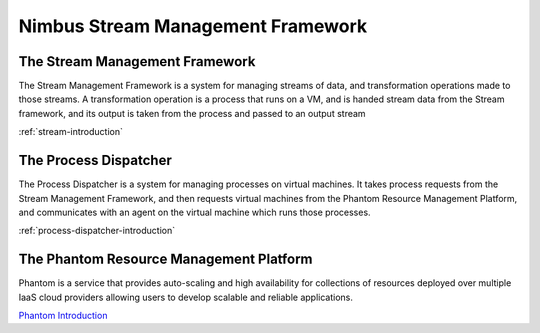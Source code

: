 ==================================
Nimbus Stream Management Framework
==================================

The Stream Management Framework
-------------------------------

The Stream Management Framework is a system for managing streams of data, and transformation operations made to those streams. A transformation operation is a process that runs on a VM, and is handed stream data from the Stream framework, and its output is taken from the process and passed to an output stream

:ref:`stream-introduction`

The Process Dispatcher
----------------------

The Process Dispatcher is a system for managing processes on virtual machines. It takes process requests from the Stream Management Framework, and then requests virtual machines from the Phantom Resource Management Platform, and communicates with an agent on the virtual machine which runs those processes.

:ref:`process-dispatcher-introduction`

The Phantom Resource Management Platform
----------------------------------------

Phantom is a service that provides auto-scaling and high availability for collections of resources deployed over multiple IaaS cloud providers allowing users to develop scalable and reliable applications.

`Phantom Introduction <http://www.nimbusproject.org/doc/phantom/latest/>`_
